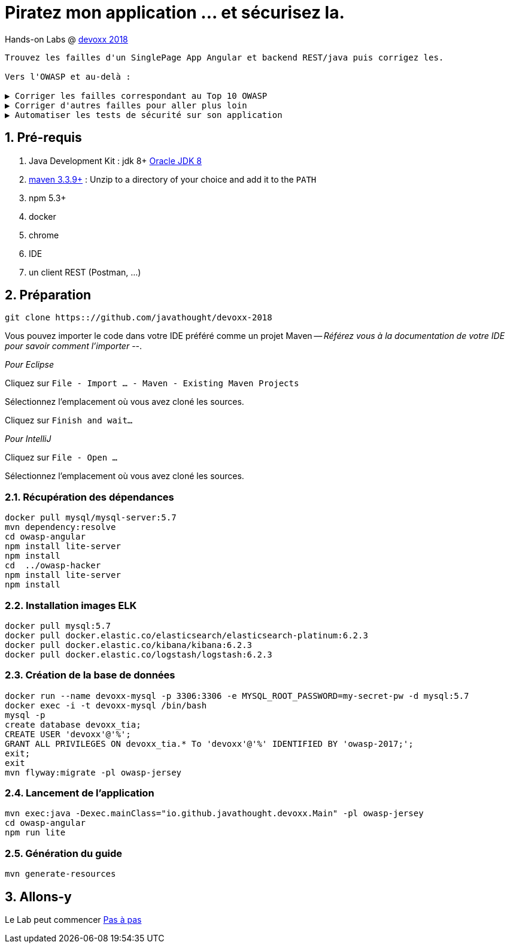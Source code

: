 = Piratez mon application ... et sécurisez la.

Hands-on Labs @ https://devoxx.fr[devoxx 2018]

----
Trouvez les failles d'un SinglePage App Angular et backend REST/java puis corrigez les.

Vers l'OWASP et au-delà :

▶️ Corriger les failles correspondant au Top 10 OWASP
▶️ Corriger d'autres failles pour aller plus loin
▶️ Automatiser les tests de sécurité sur son application
----

:numbered:

== Pré-requis

. Java Development Kit : jdk 8+ http://www.oracle.com/technetwork/java/javase/downloads/jdk8-downloads-2133151.html[Oracle JDK 8]
. https://maven.apache.org/download.cgi[maven 3.3.9+] : Unzip to a directory of your choice and add it to the `PATH`
. npm 5.3+
. docker
. chrome
. IDE
. un client REST (Postman, ...)

== Préparation

----
git clone https:://github.com/javathought/devoxx-2018
----

Vous pouvez importer le code dans votre IDE préféré comme un projet Maven -- __Référez vous à la documentation de votre IDE pour savoir comment l'importer__ --.

_Pour Eclipse_

Cliquez sur `File - Import …​ - Maven - Existing Maven Projects`

Sélectionnez l'emplacement où vous avez cloné les sources.

Cliquez sur `Finish and wait…​`

_Pour IntelliJ_

Cliquez sur `File - Open …​`

Sélectionnez l'emplacement où vous avez cloné les sources.


=== Récupération des dépendances

----
docker pull mysql/mysql-server:5.7
mvn dependency:resolve
cd owasp-angular
npm install lite-server
npm install
cd  ../owasp-hacker
npm install lite-server
npm install
----

=== Installation images ELK

----
docker pull mysql:5.7
docker pull docker.elastic.co/elasticsearch/elasticsearch-platinum:6.2.3
docker pull docker.elastic.co/kibana/kibana:6.2.3
docker pull docker.elastic.co/logstash/logstash:6.2.3
----

=== Création de la base de données

----
docker run --name devoxx-mysql -p 3306:3306 -e MYSQL_ROOT_PASSWORD=my-secret-pw -d mysql:5.7
docker exec -i -t devoxx-mysql /bin/bash
mysql -p
create database devoxx_tia;
CREATE USER 'devoxx'@'%';
GRANT ALL PRIVILEGES ON devoxx_tia.* To 'devoxx'@'%' IDENTIFIED BY 'owasp-2017;';
exit;
exit
mvn flyway:migrate -pl owasp-jersey
----

=== Lancement de l'application

----
mvn exec:java -Dexec.mainClass="io.github.javathought.devoxx.Main" -pl owasp-jersey
cd owasp-angular
npm run lite
----

=== Génération du guide

----
mvn generate-resources
----



== Allons-y

Le Lab peut commencer
link:steps.html[Pas à pas]

